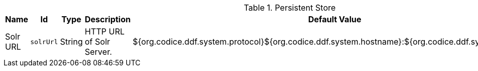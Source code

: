 .[[org.codice.ddf.persistence.internal.PersistentStoreImpl]]Persistent Store
[cols="1,1m,1,3,1,1" options="header"]
|===

|Name
|Id
|Type
|Description
|Default Value
|Required

|Solr URL
|solrUrl
|String
|HTTP URL of Solr Server.
|${org.codice.ddf.system.protocol}${org.codice.ddf.system.hostname}:${org.codice.ddf.system.port}/solr
|true

|===


